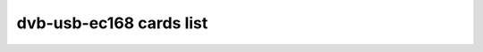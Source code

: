 .. SPDX-License-Identifier: GPL-2.0

dvb-usb-ec168 cards list
========================

.. tabularcolumns:: |p{7.0cm}|p{10.5cm}|

.. flat-table::
   :header-rows: 1
   :widths: 7 13
   :stub-columns: 0

   * - Card name
     - USB IDs
   * - E3C EC168 reference design
     - 18b4:1689, 18b4:fffa, 18b4:fffb, 18b4:1001, 18b4:1002
